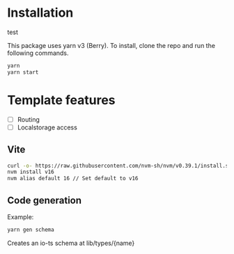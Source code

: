 * Installation
test

This package uses yarn v3 (Berry). To install, clone the repo and run the following commands.

#+begin_src bash
yarn
yarn start
#+end_src

* Template features
- [ ] Routing
- [ ] Localstorage access


** Vite


#+begin_src bash
curl -o- https://raw.githubusercontent.com/nvm-sh/nvm/v0.39.1/install.sh | bash
nvm install v16
nvm alias default 16 // Set default to v16
#+end_src


** Code generation

Example:
#+begin_src bash
yarn gen schema
#+end_src

Creates an io-ts schema at lib/types/{name}
